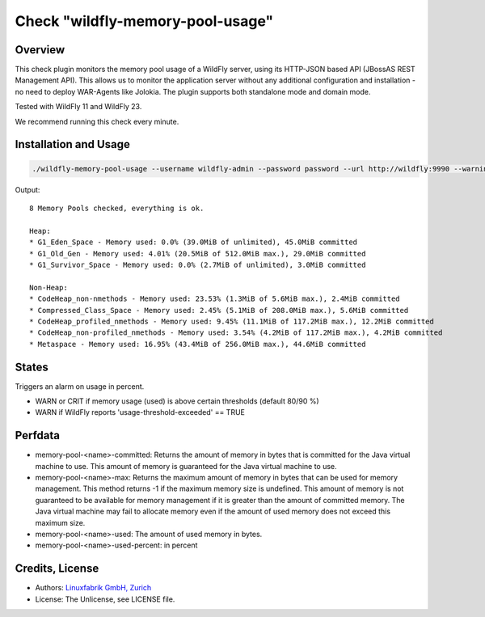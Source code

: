 Check "wildfly-memory-pool-usage"
=================================

Overview
--------

This check plugin monitors the memory pool usage of a WildFly server, using its HTTP-JSON based API (JBossAS REST Management API). This allows us to monitor the application server without any additional configuration and installation - no need to deploy WAR-Agents like Jolokia. The plugin supports both standalone mode and domain mode.

Tested with WildFly 11 and WildFly 23.

We recommend running this check every minute.


Installation and Usage
----------------------

.. code-block:: bash

    ./wildfly-memory-pool-usage --username wildfly-admin --password password --url http://wildfly:9990 --warning 80 --critical 90

Output::

    8 Memory Pools checked, everything is ok.

    Heap:
    * G1_Eden_Space - Memory used: 0.0% (39.0MiB of unlimited), 45.0MiB committed
    * G1_Old_Gen - Memory used: 4.01% (20.5MiB of 512.0MiB max.), 29.0MiB committed
    * G1_Survivor_Space - Memory used: 0.0% (2.7MiB of unlimited), 3.0MiB committed

    Non-Heap:
    * CodeHeap_non-nmethods - Memory used: 23.53% (1.3MiB of 5.6MiB max.), 2.4MiB committed
    * Compressed_Class_Space - Memory used: 2.45% (5.1MiB of 208.0MiB max.), 5.6MiB committed
    * CodeHeap_profiled_nmethods - Memory used: 9.45% (11.1MiB of 117.2MiB max.), 12.2MiB committed
    * CodeHeap_non-profiled_nmethods - Memory used: 3.54% (4.2MiB of 117.2MiB max.), 4.2MiB committed
    * Metaspace - Memory used: 16.95% (43.4MiB of 256.0MiB max.), 44.6MiB committed


States
------

Triggers an alarm on usage in percent.

* WARN or CRIT if memory usage (used) is above certain thresholds (default 80/90 %)
* WARN if WildFly reports 'usage-threshold-exceeded' == TRUE


Perfdata
--------

* memory-pool-<name>-committed: Returns the amount of memory in bytes that is committed for the Java virtual machine to use. This amount of memory is guaranteed for the Java virtual machine to use.
* memory-pool-<name>-max: Returns the maximum amount of memory in bytes that can be used for memory management. This method returns -1 if the maximum memory size is undefined. This amount of memory is not guaranteed to be available for memory management if it is greater than the amount of committed memory. The Java virtual machine may fail to allocate memory even if the amount of used memory does not exceed this maximum size.
* memory-pool-<name>-used: The amount of used memory in bytes.
* memory-pool-<name>-used-percent: in percent


Credits, License
----------------

* Authors: `Linuxfabrik GmbH, Zurich <https://www.linuxfabrik.ch>`_
* License: The Unlicense, see LICENSE file.
